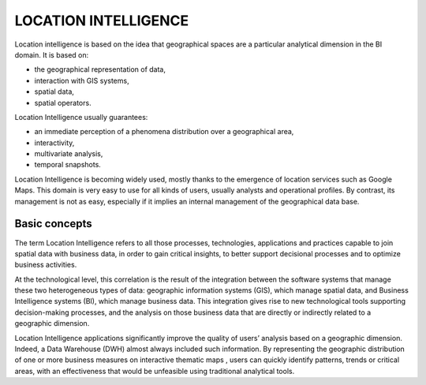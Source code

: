 LOCATION INTELLIGENCE
=====================

Location intelligence is based on the idea that geographical spaces are a particular analytical dimension in the BI domain. It is based on:

-  the geographical representation of data,

-  interaction with GIS systems,

-  spatial data,

-  spatial operators.

Location Intelligence usually guarantees:

-  an immediate perception of a phenomena distribution over a geographical area,

-  interactivity, 

-  multivariate analysis,

-  temporal snapshots.

Location Intelligence is becoming widely used, mostly thanks to the emergence of location services such as Google Maps. This domain is very easy to use for all kinds of users, usually analysts and operational profiles. By contrast, its management is not as easy, especially if it implies an internal management of the geographical data base.

Basic concepts
-------------------

The term Location Intelligence refers to all those processes, technologies, applications and practices capable to join spatial data with business data, in order to gain critical insights, to better support decisional processes and to optimize business activities.

At the technological level, this correlation is the result of the integration between the software systems that manage these two heterogeneous types of data: geographic information systems (GIS), which manage spatial data, and Business Intelligence systems (BI), which manage business data. This integration gives rise to new technological tools supporting decision-making processes, and the analysis on those business data that are directly or indirectly related to a geographic dimension.

Location Intelligence applications significantly improve the quality of users’ analysis based on a geographic dimension. Indeed, a Data Warehouse (DWH) almost always included such information. By representing the geographic distribution of one or more business measures on interactive thematic maps , users can quickly identify patterns, trends or critical areas, with an effectiveness that would be unfeasible using traditional analytical tools.
